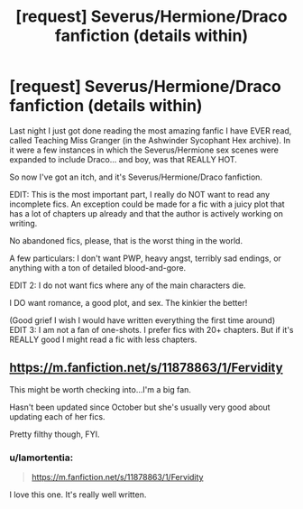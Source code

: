 #+TITLE: [request] Severus/Hermione/Draco fanfiction (details within)

* [request] Severus/Hermione/Draco fanfiction (details within)
:PROPERTIES:
:Author: hisfireandtherose
:Score: 3
:DateUnix: 1479443311.0
:DateShort: 2016-Nov-18
:FlairText: Request
:END:
Last night I just got done reading the most amazing fanfic I have EVER read, called Teaching Miss Granger (in the Ashwinder Sycophant Hex archive). In it were a few instances in which the Severus/Hermione sex scenes were expanded to include Draco... and boy, was that REALLY HOT.

So now I've got an itch, and it's Severus/Hermione/Draco fanfiction.

EDIT: This is the most important part, I really do NOT want to read any incomplete fics. An exception could be made for a fic with a juicy plot that has a lot of chapters up already and that the author is actively working on writing.

No abandoned fics, please, that is the worst thing in the world.

A few particulars: I don't want PWP, heavy angst, terribly sad endings, or anything with a ton of detailed blood-and-gore.

EDIT 2: I do not want fics where any of the main characters die.

I DO want romance, a good plot, and sex. The kinkier the better!

(Good grief I wish I would have written everything the first time around) EDIT 3: I am not a fan of one-shots. I prefer fics with 20+ chapters. But if it's REALLY good I might read a fic with less chapters.


** [[https://m.fanfiction.net/s/11878863/1/Fervidity]]

This might be worth checking into...I'm a big fan.

Hasn't been updated since October but she's usually very good about updating each of her fics.

Pretty filthy though, FYI.
:PROPERTIES:
:Author: Emerald_and_Bronze
:Score: 1
:DateUnix: 1479621761.0
:DateShort: 2016-Nov-20
:END:

*** u/lamortentia:
#+begin_quote
  [[https://m.fanfiction.net/s/11878863/1/Fervidity]]
#+end_quote

I love this one. It's really well written.
:PROPERTIES:
:Author: lamortentia
:Score: 1
:DateUnix: 1479971026.0
:DateShort: 2016-Nov-24
:END:

